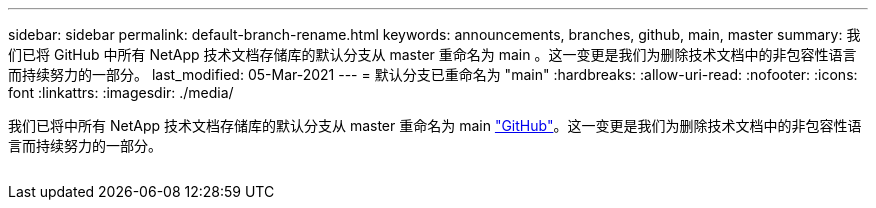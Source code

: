 ---
sidebar: sidebar 
permalink: default-branch-rename.html 
keywords: announcements, branches, github, main, master 
summary: 我们已将 GitHub 中所有 NetApp 技术文档存储库的默认分支从 master 重命名为 main 。这一变更是我们为删除技术文档中的非包容性语言而持续努力的一部分。 
last_modified: 05-Mar-2021 
---
= 默认分支已重命名为 "main"
:hardbreaks:
:allow-uri-read: 
:nofooter: 
:icons: font
:linkattrs: 
:imagesdir: ./media/


[role="lead"]
我们已将中所有 NetApp 技术文档存储库的默认分支从 master 重命名为 main https://github.com/NetAppDocs/["GitHub"^]。这一变更是我们为删除技术文档中的非包容性语言而持续努力的一部分。

image:default-branch-rename.png[""]
